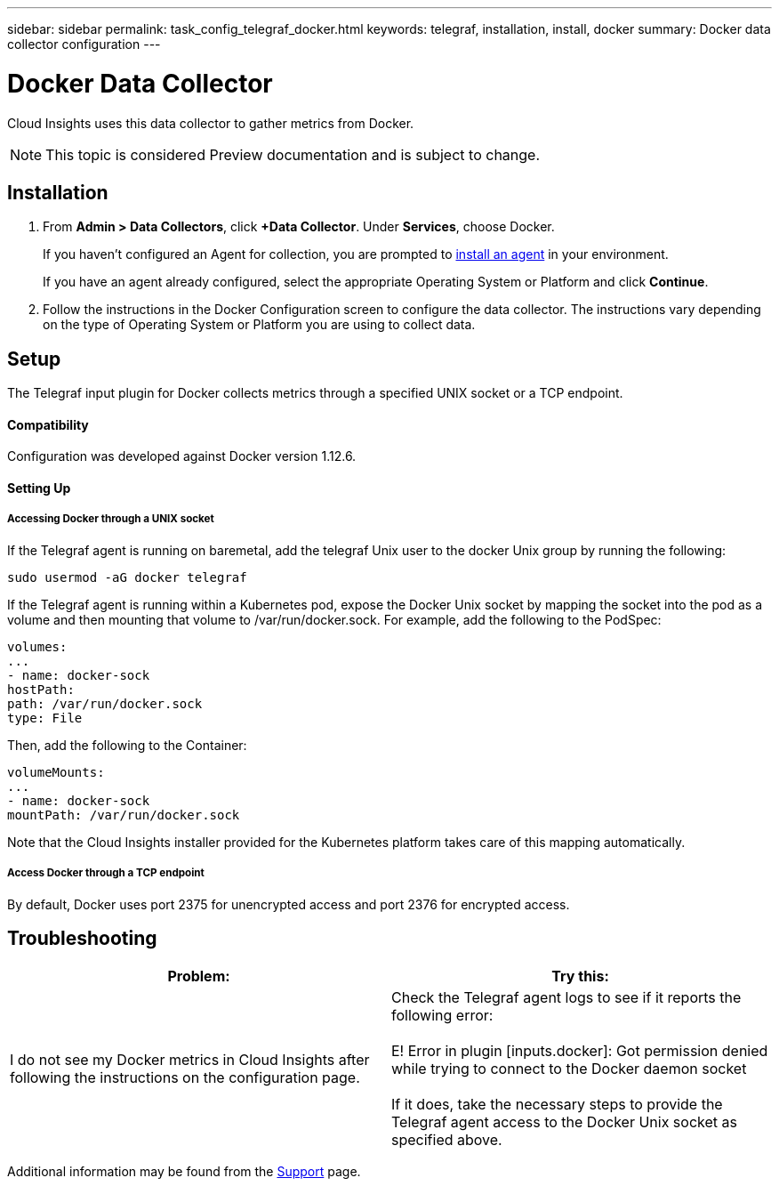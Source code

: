 ---
sidebar: sidebar
permalink: task_config_telegraf_docker.html
keywords: telegraf, installation, install, docker
summary: Docker data collector configuration
---

= Docker Data Collector

:toc: macro
:hardbreaks:
:toclevels: 1
:nofooter:
:icons: font
:linkattrs:
:imagesdir: ./media/

[.lead]
Cloud Insights uses this data collector to gather metrics from Docker.

NOTE: This topic is considered Preview documentation and is subject to change.

== Installation

. From *Admin > Data Collectors*, click *+Data Collector*. Under *Services*, choose Docker.
+
If you haven't configured an Agent for collection, you are prompted to link:task_config_telegraf_agent.html[install an agent] in your environment.
+
If you have an agent already configured, select the appropriate Operating System or Platform and click *Continue*.

. Follow the instructions in the Docker Configuration screen to configure the data collector. The instructions vary depending on the type of Operating System or Platform you are using to collect data. 
//The example below shows the instructions for Linux:

//image:DockerDCConfigLinux.png[Docker configuration]

== Setup

The Telegraf input plugin for Docker collects metrics through a specified UNIX socket or a TCP endpoint.

==== Compatibility
Configuration was developed against Docker version 1.12.6.

==== Setting Up

===== Accessing Docker through a UNIX socket
If the Telegraf agent is running on baremetal, add the telegraf Unix user to the docker Unix group by running the following:

 sudo usermod -aG docker telegraf

If the Telegraf agent is running within a Kubernetes pod, expose the Docker Unix socket by mapping the socket into the pod as a volume and then mounting that volume to /var/run/docker.sock.  For example, add the following to the PodSpec:

-----
volumes:
...
- name: docker-sock
hostPath:
path: /var/run/docker.sock
type: File
-----

Then, add the following to the Container:

-----
volumeMounts:
...
- name: docker-sock
mountPath: /var/run/docker.sock
-----

Note that the Cloud Insights installer provided for the Kubernetes platform takes care of this mapping automatically.

===== Access Docker through a TCP endpoint

By default, Docker uses port 2375 for unencrypted access and port 2376 for encrypted access. 

== Troubleshooting

[cols=2*, options="header", cols"50,50"]
|===
|Problem:|Try this:
|I do not see my Docker metrics in Cloud Insights after following the instructions on the configuration page.
|Check the Telegraf agent logs to see if it reports the following error:

 E! Error in plugin [inputs.docker]: Got permission denied while trying to connect to the Docker daemon socket

If it does, take the necessary steps to provide the Telegraf agent access to the Docker Unix socket as specified above.
|===

Additional information may be found from the link:concept_requesting_support.html[Support] page.
